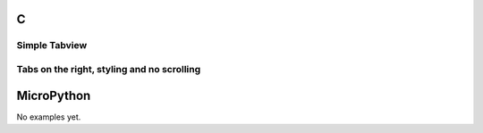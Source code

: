 C
^

Simple Tabview 
"""""""""""""""""""""""

.. lv_example:: widgets/tabview/lv_example_tabview_1
  :language: c

Tabs on the right, styling and no scrolling
"""""""""""""""""""""""""""""""""""""""""""""

.. lv_example:: widgets/tabview/lv_example_tabview_2
  :language: c


MicroPython
^^^^^^^^^^^

No examples yet.
